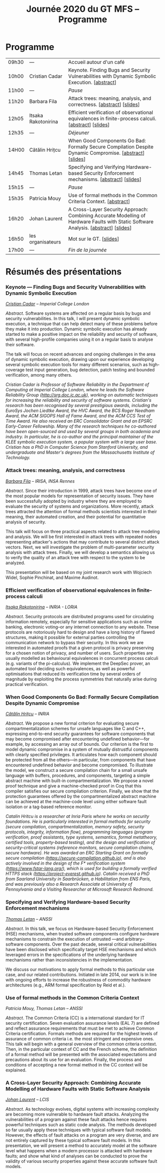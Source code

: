 #+STARTUP: showall
#+OPTIONS: toc:nil
#+title: Journée 2020 du GT MFS -- Programme

* Programme

| 09h30 | ---                 | Accueil autour d'un café                                                                                                            |
| 10h00 | Cristian Cadar      | Keynote.  Finding Bugs and Security Vulnerabilities with Dynamic Symbolic Execution. [[[#cadar][abstract]]]                                      |
| 11h00 | ---                 | /Pause/                                                                                                                             |
| 11h20 | Barbara Fila        | Attack trees: meaning, analysis, and correctness. [[[#fila cordy][abstract]]]    [[[file:media/gtmfs2020_slides_Fila.pdf][slides]]]                                                              |
| 12h05 | Itsaka Rakotonirina | Efficient verification of observational equivalences in finite-process calculi. [[[#rakotonirina][abstract]]]     [[[file:media/gtmfs2020_slides_Itsaka.pdf][slides]]]                               |
| 12h35 | ---                 | /Déjeuner/                                                                                                                          |
| 14H00 | Cătălin Hrițcu      | When Good Components Go Bad: Formally Secure Compilation Despite Dynamic Compromise. [[[#hritcu][abstract]]]  [[[file:media/2020-01-30-When-Good-Components-Go-Bad-GDR-Security-Paris.pdf][slides]]]                             |
| 14h45 | Thomas Letan        | Specifying and Verifying Hardware-based Security Enforcement mechanisms. [[[#letan][abstract]]]     [[[file:media/gtmfs2020_slides_Letan.pdf][slides]]]                                      |
| 15h15 | ---                 | /Pause/                                                                                                                             |
| 15h35 | Patricia Mouy       | Use of formal methods in the Common Criteria Context. [[[#mouy][abstract]]]                                                                     |
| 16h20 | Johan Laurent       | A Cross-Layer Security Approach: Combining Accurate Modelling of Hardware Faults with Static Software Analysis. [[[#laurent][abstract]]]   [[[file:media/gtmfs2020_slides_Laurent.pdf][slides]]] |
| 16h50 | les organisateurs   | Mot sur le GT.   [[[file:media/gtmfs2020_slides_GT.pdf][slides]]]                                                                                                             |
| 17h00 | ---                 | /Fin de la journée/                                                                                                                 |

* Résumés des présentations

*** Keynote --- Finding Bugs and Security Vulnerabilities with Dynamic Symbolic Execution

/[[http://www.doc.ic.ac.uk/~cristic][Cristian Cadar]] -- Imperial College London/

/Abstract/.
Software systems are affected on a regular basis by bugs and security
vulnerabilities.  In this talk, I will present dynamic symbolic
execution, a technique that can help detect many of these problems
before they make it into production.  Dynamic symbolic execution has
already started to make a positive impact on the reliability and
security of software, with several high-profile companies using it on a
regular basis to analyse their software.

The talk will focus on recent advances and ongoing challenges in the
area of dynamic symbolic execution, drawing upon our experience
developing several symbolic execution tools for many different
scenarios, such as high-coverage test input generation, bug detection,
patch testing and bounded verification, among many others.

/Cristian Cadar is Professor of Software Reliability in the Department of Computing at Imperial College London, where he leads the Software Reliability Group (http://srg.doc.ic.ac.uk), working on automatic techniques for increasing the reliability and security of software systems.  Cristian's research has been recognised by several prestigious awards, including the EuroSys Jochen Liedtke Award, the HVC Award, the BCS Roger Needham Award, the ACM SIGOPS Hall of Fame Award, and the ACM CCS Test of Time Award.  He also received an ERC Consolidator Grant and an EPSRC Early-Career Fellowship.  Many of the research techniques he co-authored have been open-sourced and used by several groups in both academia and industry.  In particular, he is co-author and the principal maintainer of the KLEE symbolic execution system, a popular system with a large user base.  Cristian has a PhD in Computer Science from Stanford University, and undergraduate and Master's degrees from the Massachusetts Institute of Technology./

*** Attack trees: meaning, analysis, and correctness
    :PROPERTIES:
    :CUSTOM_ID: fila cordy
    :END:

/[[https://people.irisa.fr/Barbara.Kordy][Barbara Fila]] -- IRISA, INSA Rennes/

/Abstract/.
Since their introduction in 1999, attack trees have become one of the most popular models for representation of security issues. They have been successfully adopted by industry where they are employed to evaluate the security of systems and organizations. More recently, attack trees attracted the attention of formal methods scientists interested in their meaning, their automated creation, and their potential for quantitative analysis of security.

This talk will focus on three practical aspects related to attack tree modeling and analysis. We will be first interested in attack trees with repeated nodes representing attacker's actions that may contribute to several distinct attack vectors. Next, we will investigate the problem of multi-parameter security analysis with attack trees. Finally, we will develop a semantics allowing us to verify the quality of an attack tree with respect to the system to be analyzed.

This presentation will be based on my joint research work with Wojciech Widel, Sophie Pinchinat, and Maxime Audinot.

*** Efficient verification of observational equivalences in finite-process calculi
    :PROPERTIES:
    :CUSTOM_ID: rakotonirina
    :END:

/[[https://members.loria.fr/IRakotonirina/][Itsaka Rakotonirina]] -- INRIA - LORIA/

/Abstract/.
Security protocols are distributed programs used for circulating information remotely, especially for sensitive applications such as online banking, electronic voting–or any internet connection to any website. These protocols are notoriously hard to design and have a long history of flawed structures, making it possible for external parties controlling the communication network to bypass their security.
In this work we are interested in automated proofs that a given protocol is privacy preserving for a chosen notion of privacy, and number of users. Such properties are usually modelled as behavioural equivalences in concurrent process calculi (e.g. variants of the pi-calculus). We implement the DeepSec prover, an automated tool deciding such equivalences, as well as powerful optimisations that reduced its verification time by several orders of magnitude by exploiting the process symmetries that naturally arise during practical verification.

*** When Good Components Go Bad: Formally Secure Compilation Despite Dynamic Compromise
    :PROPERTIES:
    :CUSTOM_ID: hritcu
    :END:

/[[https://prosecco.gforge.inria.fr/personal/hritcu/][Cătălin Hrițcu]] -- INRIA/

/Abstract/.
We propose a new formal criterion for evaluating secure compartmentalization schemes for unsafe languages like C and C++, expressing end-to-end security guarantees for software components that may become compromised after encountering undefined behavior---for example, by accessing an array out of bounds. Our criterion is the first to model dynamic compromise in a system of mutually distrustful components with clearly specified privileges. It articulates how each component should be protected from all the others---in particular, from components that have encountered undefined behavior and become compromised.
To illustrate the model, we construct a secure compilation chain for a small unsafe language with buffers, procedures, and components, targeting a simple abstract machine with built-in compartmentalization. We propose a novel proof technique and give a machine-checked proof in Coq that this compiler satisfies our secure compilation criterion. Finally, we show that the protection guarantees offered by the compartmentalized abstract machine can be achieved at the machine-code level using either software fault isolation or a tag-based reference monitor.

/Catalin Hritcu is a researcher at Inria Paris where he works on security foundations. He is particularly interested in formal methods for security (secure compilation, compartmentalization, memory safety, security protocols, integrity, information flow), programming languages (program verification, proof assistants, type systems, semantics, formal metatheory, certified tools, property-based testing), and the design and verification of security-critical systems (reference monitors, secure compilation chains, secure hardware). He was awarded an ERC Starting Grant on formally secure compilation (https://secure-compilation.github.io), and is also actively involved in the design of the F* verification system (https://www.fstar-lang.org/), which is used for building a formally verified HTTPS stack (https://project-everest.github.io). Catalin received a PhD from Saarland University in Saarbrücken, a Habilitation from ENS Paris, and was previously also a Research Associate at University of Pennsylvania and a Visiting Researcher at Microsoft Research Redmond./

*** Specifying and Verifying Hardware-based Security Enforcement mechanisms
    :PROPERTIES:
    :CUSTOM_ID: letan
    :END:

/[[https://github.com/lthms][Thomas Letan]] -- ANSSI/

/Abstract/.
In this talk, we focus on Hardware-based Security Enforcement (HSE)
mechanisms, when trusted software components configure hardware
mechanisms to constrain the execution of untrusted —and arbitrary–
software components. Over the past decade, several critical
vulnerabilities have been disclosed which specifically target HSE
mechanisms and which leveraged errors in the specifications of the
underlying hardware mechanisms rather than inconsistencies in the
implementation.

We discuss our motivations to apply formal methods to this
particular use case, and our related contributions. Initiated in late
2014, our work is in line with ongoing efforts to increase the
robustness of commodity hardware architectures (e.g., ARM formal
specification by Reid et al.).

*** Use of formal methods in the Common Criteria Context
    :PROPERTIES:
    :CUSTOM_ID: mouy
    :END:

/Patricia Mouy, Thomas Letan -- ANSSI/

/Abstract/.
The Common Criteria (CC) is a international standard for IT security certification. Seven evaluation assurance levels (EAL 7) are defined and reflect assurance requirements that must be met to achieve Common Criteria certification. Formals methods are required for the highest levels of
assurance of common criteria i.e. the most stringent  and expensive ones.
This talk will begin with a  general overview of the common
criteria context. Then, in the particular context of CC and the French scheme, the definition of a formal method will be presented with the associated expectations and precautions about its use for an evaluation.
Finally, the process and conditions of accepting a new formal method in the CC context will be explained.

*** A Cross-Layer Security Approach: Combining Accurate Modelling of Hardware Faults with Static Software Analysis
    :PROPERTIES:
    :CUSTOM_ID: laurent
    :END:

/[[http://lcis.grenoble-inp.fr/themes/laurent-johan][Johan Laurent]] -- LCIS/

/Abstract/.
As technology evolves, digital systems with increasing complexity are becoming more vulnerable to hardware fault attacks. Analyzing the vulnerabilities of a program against these fault attacks hence requires powerful techniques such as static code analysis. The methods developed so far usually apply these techniques with typical software fault models. However, the effects of fault attacks on a program are very diverse, and are not entirely captured by these typical software fault models.
In this presentation, we will present a method to accurately model at the software level what happens when a modern processor is attacked with hardware faults; and show what kind of analyses can be conducted to prove the validity of various security properties against these accurate software fault models.
